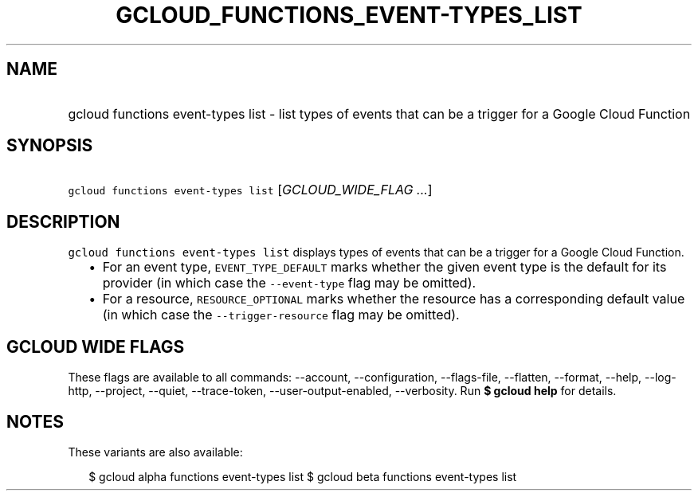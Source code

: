 
.TH "GCLOUD_FUNCTIONS_EVENT\-TYPES_LIST" 1



.SH "NAME"
.HP
gcloud functions event\-types list \- list types of events that can be a trigger for a Google Cloud Function



.SH "SYNOPSIS"
.HP
\f5gcloud functions event\-types list\fR [\fIGCLOUD_WIDE_FLAG\ ...\fR]



.SH "DESCRIPTION"

\f5gcloud functions event\-types list\fR displays types of events that can be a
trigger for a Google Cloud Function.

.RS 2m
.IP "\(bu" 2m
For an event type, \f5EVENT_TYPE_DEFAULT\fR marks whether the given event type
is the default for its provider (in which case the \f5\-\-event\-type\fR flag
may be omitted).
.IP "\(bu" 2m
For a resource, \f5RESOURCE_OPTIONAL\fR marks whether the resource has a
corresponding default value (in which case the \f5\-\-trigger\-resource\fR flag
may be omitted).
.RE
.sp



.SH "GCLOUD WIDE FLAGS"

These flags are available to all commands: \-\-account, \-\-configuration,
\-\-flags\-file, \-\-flatten, \-\-format, \-\-help, \-\-log\-http, \-\-project,
\-\-quiet, \-\-trace\-token, \-\-user\-output\-enabled, \-\-verbosity. Run \fB$
gcloud help\fR for details.



.SH "NOTES"

These variants are also available:

.RS 2m
$ gcloud alpha functions event\-types list
$ gcloud beta functions event\-types list
.RE

